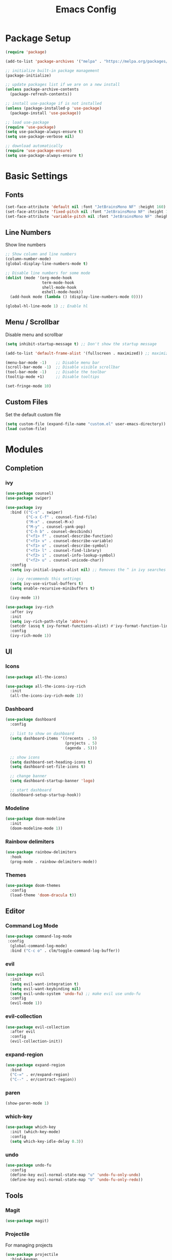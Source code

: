 #+TITLE: Emacs Config
#+PROPERTY: header-args :tangle ./init.el

* Package Setup
#+begin_src emacs-lisp
  (require 'package)

  (add-to-list 'package-archives '("melpa" . "https://melpa.org/packages/"))

  ;; initialize built-in package management
  (package-initialize)

  ;; update packages list if we are on a new install
  (unless package-archive-contents
    (package-refresh-contents))

  ;; install use-package if is not installed
  (unless (package-installed-p 'use-package)
    (package-install 'use-package))

  ;; load use-package
  (require 'use-package)
  (setq use-package-always-ensure t)
  (setq use-package-verbose nil)

  ;; download automatically
  (require 'use-package-ensure)
  (setq use-package-always-ensure t)
#+end_src


* Basic Settings
** Fonts

#+begin_src emacs-lisp
  (set-face-attribute 'default nil :font "JetBrainsMono NF" :height 160)
  (set-face-attribute 'fixed-pitch nil :font "JetBrainsMono NF" :height 160)
  (set-face-attribute 'variable-pitch nil :font "JetBrainsMono NF" :height 160)
#+end_src

** Line Numbers
Show line numbers

#+begin_src emacs-lisp
  ;; Show column and line numbers
  (column-number-mode)
  (global-display-line-numbers-mode t)

  ;; Disable line numbers for some mode
  (dolist (mode '(org-mode-hook
                  term-mode-hook
                  shell-mode-hook
                  eshell-mode-hook))
    (add-hook mode (lambda () (display-line-numbers-mode 0))))

  (global-hl-line-mode 1) ;; Enable hl
#+end_src

** Menu / Scrollbar
Disable menu and scrollbar

#+begin_src emacs-lisp
  (setq inhibit-startup-message t) ;; Don't show the startup message

  (add-to-list 'default-frame-alist '(fullscreen . maximized)) ;; maximize window

  (menu-bar-mode -1)    ;; Disable menu bar
  (scroll-bar-mode -1)  ;; Disable visible scrollbar
  (tool-bar-mode -1)    ;; Disable the toolbar
  (tooltip-mode +1)     ;; Disable tooltips

  (set-fringe-mode 10)
#+end_src

** Custom Files
Set the default custom file

#+begin_src emacs-lisp
  (setq custom-file (expand-file-name "custom.el" user-emacs-directory))
  (load custom-file)
#+end_src


* Modules
** Completion
*** ivy

#+begin_src emacs-lisp
  (use-package counsel)
  (use-package swiper)

  (use-package ivy
    :bind (("C-s" . swiper)
           ("C-x C-f" . counsel-find-file)
           ("M-x" . counsel-M-x)
           ("M-y" . counsel-yank-pop)
           ("C-h b" . counsel-descbinds)
           ("<f1> f" . counsel-describe-function)
           ("<f1> v" . counsel-describe-variable)
           ("<f1> o" . counsel-describe-symbol)
           ("<f1> l" . counsel-find-library)
           ("<f2> i" . counsel-info-lookup-symbol)
           ("<f2> u" . counsel-unicode-char))
    :config
    (setq ivy-initial-inputs-alist nil) ;; Removes the ^ in ivy searches

    ;; ivy recommends this settings
    (setq ivy-use-virtual-buffers t)
    (setq enable-recursive-minibuffers t)

    (ivy-mode 1))

  (use-package ivy-rich
    :after ivy
    :init
    (setq ivy-rich-path-style 'abbrev)
    (setcdr (assq t ivy-format-functions-alist) #'ivy-format-function-line)
    :config
    (ivy-rich-mode 1))
#+end_src

** UI
*** Icons

#+begin_src emacs-lisp
  (use-package all-the-icons)

  (use-package all-the-icons-ivy-rich
    :init
    (all-the-icons-ivy-rich-mode 1))
#+end_src

*** Dashboard

#+begin_src emacs-lisp
  (use-package dashboard
    :config

    ;; list to show on dashboard
    (setq dashboard-items '((recents  . 5)
                            (projects . 5)
                            (agenda . 5)))

    ;; show icons
    (setq dashboard-set-heading-icons t)
    (setq dashboard-set-file-icons t)

    ;; change banner
    (setq dashboard-startup-banner 'logo)

    ;; start dashboard
    (dashboard-setup-startup-hook))
#+end_src

*** Modeline

#+begin_src emacs-lisp
  (use-package doom-modeline
    :init
    (doom-modeline-mode 1))
#+end_src

*** Rainbow delimiters

#+begin_src emacs-lisp
  (use-package rainbow-delimiters
    :hook
    (prog-mode . rainbow-delimiters-mode))
#+end_src

*** Themes

#+begin_src emacs-lisp
  (use-package doom-themes
    :config
    (load-theme 'doom-dracula t))
#+end_src

** Editor
*** Command Log Mode

#+begin_src emacs-lisp
  (use-package command-log-mode
   :config
    (global-command-log-mode)
    :bind ("C-c o" . clm/toggle-command-log-buffer))
#+end_src

*** evil

#+begin_src emacs-lisp
  (use-package evil
    :init
    (setq evil-want-integration t)
    (setq evil-want-keybinding nil)
    (setq evil-undo-system 'undo-fu) ;; make evil use undo-fu
    :config
    (evil-mode 1))
#+end_src

*** evil-collection
#+begin_src emacs-lisp
  (use-package evil-collection
    :after evil
    :config
    (evil-collection-init))
#+end_src
*** expand-region
#+begin_src emacs-lisp
  (use-package expand-region
    :bind
    ("C-=" . er/expand-region)
    ("C--" . er/contract-region))
#+end_src
*** paren

#+begin_src emacs-lisp
  (show-paren-mode 1)
#+end_src

*** which-key
    
#+begin_src emacs-lisp
  (use-package which-key
    :init (which-key-mode)
    :config
    (setq which-key-idle-delay 0.3))
#+end_src

*** undo
#+begin_src emacs-lisp
(use-package undo-fu
  :config
  (define-key evil-normal-state-map "u" 'undo-fu-only-undo)
  (define-key evil-normal-state-map "U" 'undo-fu-only-redo))
#+end_src

** Tools
*** Magit

#+begin_src emacs-lisp
  (use-package magit)
#+end_src

*** Projectile
For managing projects

#+begin_src emacs-lisp
  (use-package projectile
    :bind-keymap
    ("C-c p" . projectile-command-map)
    :config
    (projectile-mode +1))

  (use-package counsel-projectile
    :config
    (counsel-projectile-mode))
#+end_src

*** Term

#+begin_src emacs-lisp
  (use-package vterm)
#+end_src

** Org Mode
*** Basic Settings

#+begin_src emacs-lisp
  (setq org-startup-folded t)

  (setq org-startup-indented t) ;; ident for each level
  (setq org-startup-with-inline-images t)
#+end_src

*** org-superstar (Bullets)
    
#+begin_src emacs-lisp
  (use-package org-superstar
    :config
    (add-hook 'org-mode-hook (lambda () (org-superstar-mode 1))))
#+end_src

*** evil-org

#+begin_src emacs-lisp
  (use-package evil-org
    :ensure t
    :after org
    :hook (org-mode . (lambda () evil-org-mode))
    :config
    (require 'evil-org-agenda)
    (evil-org-agenda-set-keys))
#+end_src

*** Auto tangle org file (save and load automatically)
# Local Variables:
# eval: (add-hook 'after-save-hook (lambda ()(when (y-or-n-p "Tangle?")(org-babel-tangle) (message "Reloading file") (load-file user-init-file))) nil t)
# End:
